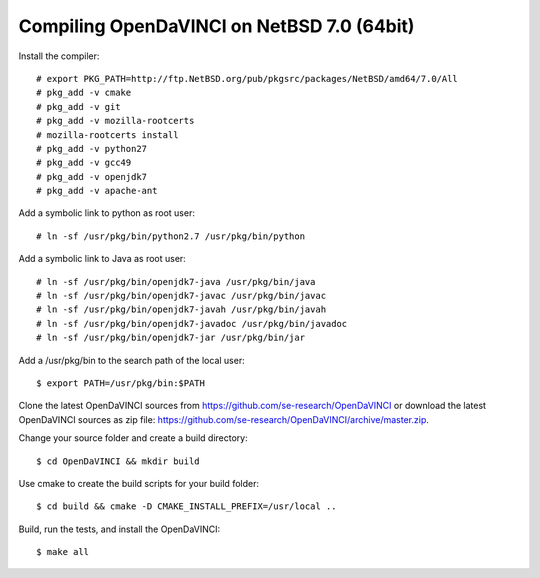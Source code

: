 Compiling OpenDaVINCI on NetBSD 7.0 (64bit)
-------------------------------------------------------

Install the compiler::

   # export PKG_PATH=http://ftp.NetBSD.org/pub/pkgsrc/packages/NetBSD/amd64/7.0/All
   # pkg_add -v cmake
   # pkg_add -v git
   # pkg_add -v mozilla-rootcerts
   # mozilla-rootcerts install
   # pkg_add -v python27
   # pkg_add -v gcc49
   # pkg_add -v openjdk7
   # pkg_add -v apache-ant
  
Add a symbolic link to python as root user::

   # ln -sf /usr/pkg/bin/python2.7 /usr/pkg/bin/python

Add a symbolic link to Java as root user::

   # ln -sf /usr/pkg/bin/openjdk7-java /usr/pkg/bin/java
   # ln -sf /usr/pkg/bin/openjdk7-javac /usr/pkg/bin/javac
   # ln -sf /usr/pkg/bin/openjdk7-javah /usr/pkg/bin/javah
   # ln -sf /usr/pkg/bin/openjdk7-javadoc /usr/pkg/bin/javadoc
   # ln -sf /usr/pkg/bin/openjdk7-jar /usr/pkg/bin/jar

Add a /usr/pkg/bin to the search path of the local user::

   $ export PATH=/usr/pkg/bin:$PATH
  
Clone the latest OpenDaVINCI sources from https://github.com/se-research/OpenDaVINCI or download
the latest OpenDaVINCI sources as zip file: https://github.com/se-research/OpenDaVINCI/archive/master.zip.

Change your source folder and create a build directory::

   $ cd OpenDaVINCI && mkdir build

Use cmake to create the build scripts for your build folder::

   $ cd build && cmake -D CMAKE_INSTALL_PREFIX=/usr/local ..

Build, run the tests, and install the OpenDaVINCI::

   $ make all

